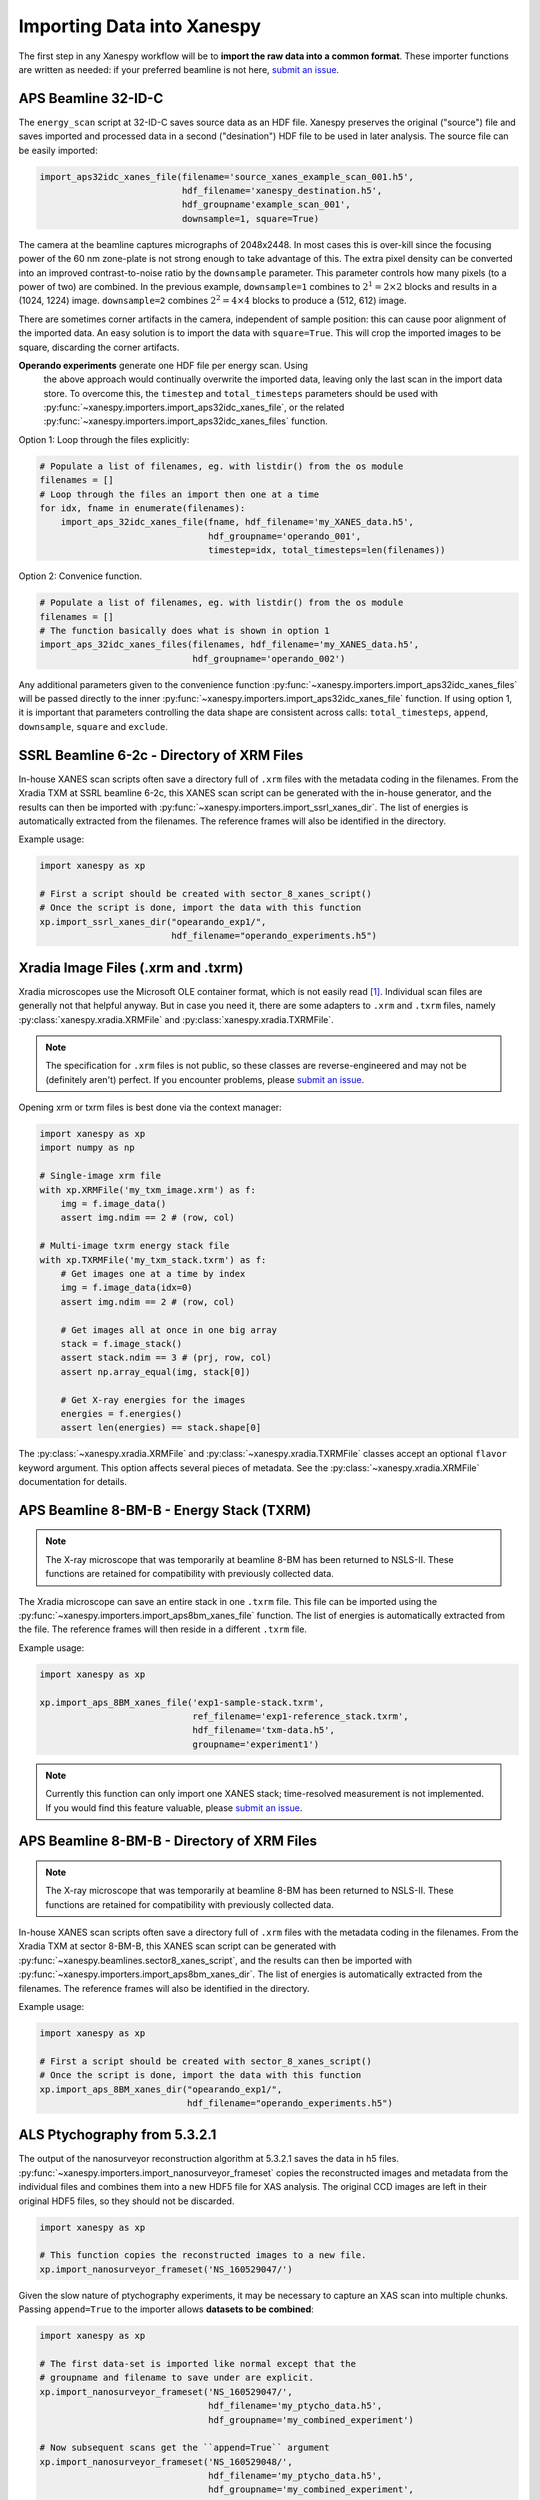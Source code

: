 =============================
 Importing Data into Xanespy
=============================

The first step in any Xanespy workflow will be to **import the raw
data into a common format**. These importer functions are written as
needed: if your preferred beamline is not here, `submit an issue`_.


APS Beamline 32-ID-C
====================

The ``energy_scan`` script at 32-ID-C saves source data as an HDF
file. Xanespy preserves the original ("source") file and saves
imported and processed data in a second ("desination") HDF file to be
used in later analysis. The source file can be easily imported:

.. code:: python

   import_aps32idc_xanes_file(filename='source_xanes_example_scan_001.h5',
                              hdf_filename='xanespy_destination.h5',
			      hdf_groupname'example_scan_001',
                              downsample=1, square=True)

The camera at the beamline captures micrographs of 2048x2448. In most
cases this is over-kill since the focusing power of the 60 nm
zone-plate is not strong enough to take advantage of this. The extra
pixel density can be converted into an improved contrast-to-noise
ratio by the ``downsample`` parameter. This parameter controls how
many pixels (to a power of two) are combined. In the previous example,
``downsample=1`` combines to :math:`2^1 = 2\times2` blocks and results
in a (1024, 1224) image. ``downsample=2`` combines :math:`2^2 =
4\times4` blocks to produce a (512, 612) image.

There are sometimes corner artifacts in the camera, independent of
sample position: this can cause poor alignment of the imported
data. An easy solution is to import the data with
``square=True``. This will crop the imported images to be square,
discarding the corner artifacts.

**Operando experiments** generate one HDF file per energy scan. Using
 the above approach would continually overwrite the imported data,
 leaving only the last scan in the import data store. To overcome
 this, the ``timestep`` and ``total_timesteps`` parameters should be
 used with :py:func:`~xanespy.importers.import_aps32idc_xanes_file`,
 or the related
 :py:func:`~xanespy.importers.import_aps32idc_xanes_files` function.

Option 1: Loop through the files explicitly:

.. code:: python

   # Populate a list of filenames, eg. with listdir() from the os module
   filenames = []
   # Loop through the files an import then one at a time
   for idx, fname in enumerate(filenames):
       import_aps_32idc_xanes_file(fname, hdf_filename='my_XANES_data.h5',
	                           hdf_groupname='operando_001',
				   timestep=idx, total_timesteps=len(filenames))

Option 2: Convenice function.

.. code::

   # Populate a list of filenames, eg. with listdir() from the os module
   filenames = []
   # The function basically does what is shown in option 1
   import_aps_32idc_xanes_files(filenames, hdf_filename='my_XANES_data.h5',
                                hdf_groupname='operando_002')

Any additional parameters given to the convenience function
:py:func:`~xanespy.importers.import_aps32idc_xanes_files` will be
passed directly to the inner
:py:func:`~xanespy.importers.import_aps32idc_xanes_file` function. If
using option 1, it is important that parameters controlling the data
shape are consistent across calls: ``total_timesteps``, ``append``,
``downsample``, ``square`` and ``exclude``.


SSRL Beamline 6-2c - Directory of XRM Files
===========================================

In-house XANES scan scripts often save a directory full of ``.xrm``
files with the metadata coding in the filenames. From the Xradia TXM
at SSRL beamline 6-2c, this XANES scan script can be generated with
the in-house generator, and the results can then be imported with
:py:func:`~xanespy.importers.import_ssrl_xanes_dir`. The list of
energies is automatically extracted from the filenames. The reference
frames will also be identified in the directory.

Example usage:

.. code:: python

    import xanespy as xp

    # First a script should be created with sector_8_xanes_script()
    # Once the script is done, import the data with this function
    xp.import_ssrl_xanes_dir("opearando_exp1/",
                             hdf_filename="operando_experiments.h5")


Xradia Image Files (.xrm and .txrm)
===================================

Xradia microscopes use the Microsoft OLE container format, which is
not easily read [#ole]_. Individual scan files are generally not that
helpful anyway. But in case you need it, there are some adapters to
``.xrm`` and ``.txrm`` files, namely
:py:class:`xanespy.xradia.XRMFile` and
:py:class:`xanespy.xradia.TXRMFile`.

.. note::

   The specification for ``.xrm`` files is not public, so these
   classes are reverse-engineered and may not be (definitely aren't)
   perfect. If you encounter problems, please `submit an issue`_.

Opening xrm or txrm files is best done via the context manager:

.. code:: python

   import xanespy as xp
   import numpy as np

   # Single-image xrm file
   with xp.XRMFile('my_txm_image.xrm') as f:
       img = f.image_data()
       assert img.ndim == 2 # (row, col)

   # Multi-image txrm energy stack file
   with xp.TXRMFile('my_txm_stack.txrm') as f:
       # Get images one at a time by index
       img = f.image_data(idx=0)
       assert img.ndim == 2 # (row, col)

       # Get images all at once in one big array
       stack = f.image_stack()
       assert stack.ndim == 3 # (prj, row, col)
       assert np.array_equal(img, stack[0])

       # Get X-ray energies for the images
       energies = f.energies()
       assert len(energies) == stack.shape[0]

The :py:class:`~xanespy.xradia.XRMFile` and
:py:class:`~xanespy.xradia.TXRMFile` classes accept an optional
``flavor`` keyword argument. This option affects several pieces of
metadata. See the :py:class:`~xanespy.xradia.XRMFile` documentation
for details.


APS Beamline 8-BM-B - Energy Stack (TXRM)
=========================================

.. note:: The X-ray microscope that was temporarily at beamline 8-BM
          has been returned to NSLS-II. These functions are retained
          for compatibility with previously collected data.

The Xradia microscope can save an entire stack in one ``.txrm``
file. This file can be imported using the
:py:func:`~xanespy.importers.import_aps8bm_xanes_file` function. The
list of energies is automatically extracted from the file. The
reference frames will then reside in a different ``.txrm`` file.

Example usage:

.. code:: python

    import xanespy as xp
    
    xp.import_aps_8BM_xanes_file('exp1-sample-stack.txrm',
                                 ref_filename='exp1-reference_stack.txrm',
  			         hdf_filename='txm-data.h5',
       			         groupname='experiment1')

.. note:: Currently this function can only import one XANES stack;
	  time-resolved measurement is not implemented. If you would
	  find this feature valuable, please `submit an issue`_.
			       

APS Beamline 8-BM-B - Directory of XRM Files
============================================

.. note:: The X-ray microscope that was temporarily at beamline 8-BM
          has been returned to NSLS-II. These functions are retained
          for compatibility with previously collected data.

In-house XANES scan scripts often save a directory full of ``.xrm``
files with the metadata coding in the filenames. From the Xradia TXM
at sector 8-BM-B, this XANES scan script can be generated with
:py:func:`~xanespy.beamlines.sector8_xanes_script`, and the results
can then be imported with
:py:func:`~xanespy.importers.import_aps8bm_xanes_dir`. The list of
energies is automatically extracted from the filenames. The reference
frames will also be identified in the directory.

Example usage:

.. code:: python

    import xanespy as xp

    # First a script should be created with sector_8_xanes_script()
    # Once the script is done, import the data with this function
    xp.import_aps_8BM_xanes_dir("opearando_exp1/",
                                hdf_filename="operando_experiments.h5")


ALS Ptychography from 5.3.2.1
=============================

The output of the nanosurveyor reconstruction algorithm at 5.3.2.1
saves the data in h5
files. :py:func:`~xanespy.importers.import_nanosurveyor_frameset`
copies the reconstructed images and metadata from the individual files
and combines them into a new HDF5 file for XAS analysis. The original
CCD images are left in their original HDF5 files, so they should not
be discarded.

.. code:: python

    import xanespy as xp

    # This function copies the reconstructed images to a new file.
    xp.import_nanosurveyor_frameset('NS_160529047/')

Given the slow nature of ptychography experiments, it may be necessary
to capture an XAS scan into multiple chunks. Passing ``append=True``
to the importer allows **datasets to be combined**:

.. code:: python

    import xanespy as xp
        
    # The first data-set is imported like normal except that the
    # groupname and filename to save under are explicit.
    xp.import_nanosurveyor_frameset('NS_160529047/',
                                    hdf_filename='my_ptycho_data.h5',
                                    hdf_groupname='my_combined_experiment')

    # Now subsequent scans get the ``append=True`` argument
    xp.import_nanosurveyor_frameset('NS_160529048/',
                                    hdf_filename='my_ptycho_data.h5',
                                    hdf_groupname='my_combined_experiment',
				    append=True)
    xp.import_nanosurveyor_frameset('NS_160529049/',
                                    hdf_filename='my_ptycho_data.h5',
                                    hdf_groupname='my_combined_experiment',
				    append=True)

It may be necessary to only import a subset of the frames collected in
a given directory. For example, if the last frame drifted out of the
field-of-view and was re-collected in the next set of energies. The
arguments ``energy_range`` and ``exclude_re`` can be used to fine-tune
the list of importable files. See the documentation for
:py:func:`~xanespy.importers.import_nanosurveyor_frameset` for more
details.

.. _submit an issue: https://github.com/m3wolf/xanespy/issues

.. [#ole] If you're shopping for a container format for your new data
          storage project, I would recommend AGAINST Microsoft
          OLE. This format stores data in raw binary, meaning that you
          need to know the encoding and structure to get meaningful
          data out. Instead, try **HDF5**: a nice open-source, well
          documented, type-aware format with bindings in many
          languages. It even plays nicely with numpy out of the box.


ALS Ptychography/STXM from COSMIC 7.0.1
=======================================
	 
The new COSMIC_ beamline at ALS is similar to the 5.3.2.1 ptychography
beamline. An additional feature is the ability to combine STXM
(``.hdr``) and ptychography (``.cxi``)
images. :py:func:`~xanespy.importers.import_cosmic_frameset` accepts
lists of file paths to all the files to be imported. If ptychography
and STXM frames are given, they will saved separately, and also merged
into a combined frameset. The resulting merged frameset may require
additional processing, however, since the intensities between the two
sets may not be consistent.

.. code:: python

    import xanespy as xp

    ptycho_files = [...]
    stxm_files = [...]

    xp.import_cosmic_frameset(hdf_filename='my_data.h5', stxm_hdr=stxm_files,
	                      ptycho_cxi=ptycho_files)
    

.. _COSMIC: https://als.lbl.gov/beamlines/7-0-1/
				
				
APS Beamline 4-ID-XTIP - Grid Scan
==================================

.. warning:: This technique and beamline are very new. The data
             structure will likely change often, so please `submit an
             issue`_ if you run into trouble.

The APS XTIP is a dedicated Synchrotron X-ray Scanning Tunneling
Microscopy beamline in sector 4. Besides conventional STM images, a
series of energy-resolved "Grid scans" can be done, to give 2D XAS
data, suitable for analysis by *xanespy*.

To import data, use
:py:func:`xanespy.importers.import_aps4idc_sxstm_files`. The
instrument creates a series of files; one for each position. Since
they are numbered sequentially, a ``shape`` parameter must be provided
to inform *xanespy* what the shape is of the mapping frames. The X-ray
energy is also not saved, so this information must be explicitly
passed in.

.. code:: python

   # Describe the metadata from you beamtime notes
   frame_shape = (10, 12)
   energies = [890, 880, 853, 852.7, 852.4, 850.8, 850.5, 850.2, 845, 835]
   filenames = os.listdir('my_experiment')

   # How to store the processed data
   hdf_file = 'beamtime_analysis.h5' # (use a more descriptive name)
   hdf_group = 'my_experiment'

   # Now do the importing
   xp.import_aps4idc_sxstm_files(filenames=filenames, hdf_filename=hdf_file,
                                 hdf_groupname=hdf_group', shape=frame_shape,
				 energies=energies)
